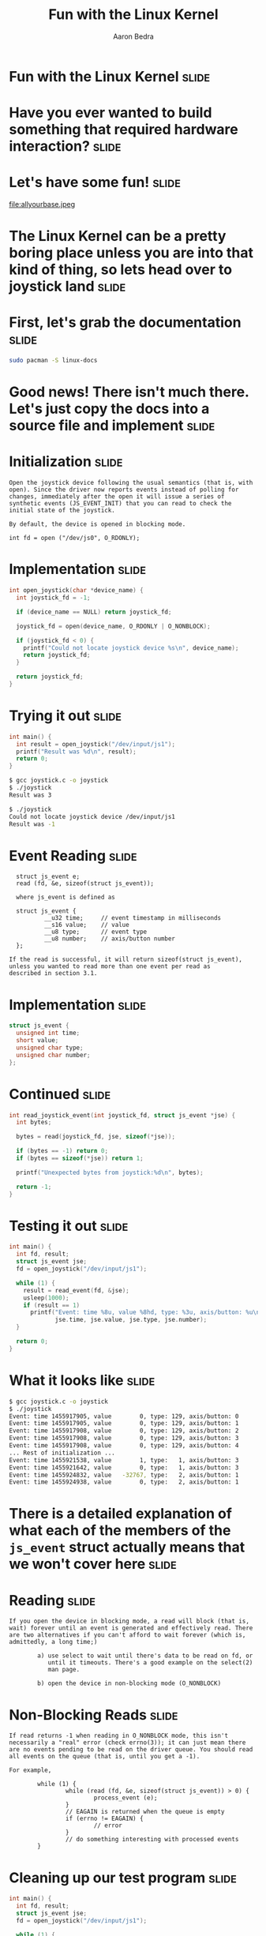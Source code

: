 #+TITLE:     Fun with the Linux Kernel
#+AUTHOR:    Aaron Bedra
#+EMAIL:     aaron@aaronbedra.com
#+LANGUAGE:  en

* Fun with the Linux Kernel					      :slide:
* Have you ever wanted to build something that required hardware interaction? :slide:
* Let's have some fun!						      :slide:
file:allyourbase.jpeg
* The Linux Kernel can be a pretty boring place unless you are into that kind of thing, so lets head over to joystick land :slide:
* First, let's grab the documentation				      :slide:
#+begin_src sh
  sudo pacman -S linux-docs
#+end_src
* Good news! There isn't much there. Let's just copy the docs into a source file and implement :slide:
* Initialization						      :slide:
#+begin_src fundamental
  Open the joystick device following the usual semantics (that is, with
  open). Since the driver now reports events instead of polling for
  changes, immediately after the open it will issue a series of
  synthetic events (JS_EVENT_INIT) that you can read to check the
  initial state of the joystick.

  By default, the device is opened in blocking mode.

  int fd = open ("/dev/js0", O_RDONLY);
#+end_src
* Implementation 						      :slide:
#+begin_src c
  int open_joystick(char *device_name) {
    int joystick_fd = -1;

    if (device_name == NULL) return joystick_fd;

    joystick_fd = open(device_name, O_RDONLY | O_NONBLOCK);

    if (joystick_fd < 0) {
      printf("Could not locate joystick device %s\n", device_name);
      return joystick_fd;
    }

    return joystick_fd;
  }
#+end_src
* Trying it out							      :slide:
#+begin_src c
  int main() {
    int result = open_joystick("/dev/input/js1");
    printf("Result was %d\n", result);
    return 0;
  }
#+end_src
#+begin_src sh
  $ gcc joystick.c -o joystick
  $ ./joystick
  Result was 3
#+end_src
#+begin_src sh
  $ ./joystick
  Could not locate joystick device /dev/input/js1
  Result was -1
#+end_src
* Event Reading							      :slide:
#+begin_src fundamental
  struct js_event e;
  read (fd, &e, sizeof(struct js_event));

  where js_event is defined as

  struct js_event {
          __u32 time;     // event timestamp in milliseconds
          __s16 value;    // value
          __u8 type;      // event type
          __u8 number;    // axis/button number
  };

If the read is successful, it will return sizeof(struct js_event),
unless you wanted to read more than one event per read as
described in section 3.1.
#+end_src
* Implementation						      :slide:
#+begin_src c
  struct js_event {
    unsigned int time;
    short value;
    unsigned char type;
    unsigned char number;
  };
#+end_src
* Continued							      :slide:
#+begin_src c
  int read_joystick_event(int joystick_fd, struct js_event *jse) {
    int bytes;

    bytes = read(joystick_fd, jse, sizeof(*jse));

    if (bytes == -1) return 0;
    if (bytes == sizeof(*jse)) return 1;

    printf("Unexpected bytes from joystick:%d\n", bytes);

    return -1;
  }
#+end_src
* Testing it out						      :slide:
#+begin_src c
  int main() {
    int fd, result;
    struct js_event jse;
    fd = open_joystick("/dev/input/js1");

    while (1) {
      result = read_event(fd, &jse);
      usleep(1000);
      if (result == 1)
        printf("Event: time %8u, value %8hd, type: %3u, axis/button: %u\n",
               jse.time, jse.value, jse.type, jse.number);
    }

    return 0;
  }
#+end_src
* What it looks like						      :slide:
#+begin_src sh
  $ gcc joystick.c -o joystick
  $ ./joystick
  Event: time 1455917905, value        0, type: 129, axis/button: 0
  Event: time 1455917905, value        0, type: 129, axis/button: 1
  Event: time 1455917908, value        0, type: 129, axis/button: 2
  Event: time 1455917908, value        0, type: 129, axis/button: 3
  Event: time 1455917908, value        0, type: 129, axis/button: 4
  ... Rest of initialization ...
  Event: time 1455921538, value        1, type:   1, axis/button: 3
  Event: time 1455921642, value        0, type:   1, axis/button: 3
  Event: time 1455924832, value   -32767, type:   2, axis/button: 1
  Event: time 1455924938, value        0, type:   2, axis/button: 1
#+end_src
* There is a detailed explanation of what each of the members of the =js_event= struct actually means that we won't cover here :slide:
* Reading							      :slide:
#+begin_src fundamental
  If you open the device in blocking mode, a read will block (that is,
  wait) forever until an event is generated and effectively read. There
  are two alternatives if you can't afford to wait forever (which is,
  admittedly, a long time;)

          a) use select to wait until there's data to be read on fd, or
             until it timeouts. There's a good example on the select(2)
             man page.

          b) open the device in non-blocking mode (O_NONBLOCK)
#+end_src
* Non-Blocking Reads						      :slide:
#+begin_src fundamental
  If read returns -1 when reading in O_NONBLOCK mode, this isn't
  necessarily a "real" error (check errno(3)); it can just mean there
  are no events pending to be read on the driver queue. You should read
  all events on the queue (that is, until you get a -1).

  For example,

          while (1) {
                  while (read (fd, &e, sizeof(struct js_event)) > 0) {
                          process_event (e);
                  }
                  // EAGAIN is returned when the queue is empty
                  if (errno != EAGAIN) {
                          // error
                  }
                  // do something interesting with processed events
          }
#+end_src
* Cleaning up our test program					      :slide:
#+begin_src c
  int main() {
    int fd, result;
    struct js_event jse;
    fd = open_joystick("/dev/input/js1");

    while (1) {
      while (read(fd, &jse, sizeof(jse)) > 0) {
        printf("Event: time %8u, value %8hd, type: %3u, axis/button: %u\n",
               jse.time, jse.value, jse.type, jse.number);
      }
    }

    return 0;
  }
#+end_src
* Why?								      :slide:
#+begin_src fundamental
  One reason for emptying the queue is that if it gets full you'll start
  missing events since the queue is finite, and older events will get
  overwritten.

  The other reason is that you want to know all what happened, and not
  delay the processing till later.

  ...

  [As for version 1.2.8, the queue is circular and able to hold 64
   events. You can increment this size bumping up JS_BUFF_SIZE in
   joystick.h and recompiling the driver.]
#+end_src
* Identifying the device					      :slide:
#+begin_src fundamental
  The joystick driver defines the following ioctl(2) operations.

                                  // function               3rd arg
          #define JSIOCGAXES      // get number of axes     char
          #define JSIOCGBUTTONS   // get number of buttons  char
          #define JSIOCGVERSION   // get driver version     int
          #define JSIOCGNAME(len) // get identifier string  char
          #define JSIOCSCORR      // set correction values  &js_corr
          #define JSIOCGCORR      // get correction values  &js_corr

  For example, to read the number of axes

          char number_of_axes;
          ioctl (fd, JSIOCGAXES, &number_of_axes);
#+end_src
* Implementation						      :slide:
#+begin_src c
  int main() {
    int fd, version, axes=0, buttons=0;
    char name[80];
    struct js_event jse;
    fd = open_joystick("/dev/input/js1");

    ioctl(fd, JSIOCGAXES, &axes);
    ioctl(fd, JSIOCGBUTTONS, &buttons);
    ioctl(fd, JSIOCGVERSION, &version);
    ioctl(fd, JSIOCGNAME(80), &name);

    printf("Name: %s Axes: %d Buttons: %d Version: %d\n", name, axes, buttons, version);

    return 0;
  }
#+end_src
* The results							      :slide:
#+begin_src sh
  $ gcc -g joystick.c -o joystick
  $ ./joystick
  Name: USB Gamepad  Axes: 2 Buttons: 10 Version: 131328
#+end_src

#+TAGS: slide(s)

#+STYLE: <link rel="stylesheet" type="text/css" href="common.css" />
#+STYLE: <link rel="stylesheet" type="text/css" href="screen.css" media="screen" />
#+STYLE: <link rel="stylesheet" type="text/css" href="projection.css" media="projection" />
#+STYLE: <link rel="stylesheet" type="text/css" href="presenter.css" media="presenter" />

#+BEGIN_HTML
<script type="text/javascript" src="org-html-slideshow.js"></script>
#+END_HTML

# Local Variables:
# org-export-html-style-include-default: nil
# org-export-html-style-include-scripts: nil
# End:
